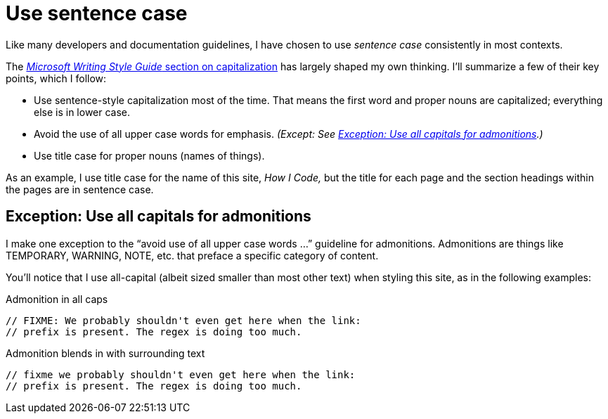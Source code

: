 = Use sentence case

Like many developers and documentation guidelines, I have chosen to use _sentence case_ consistently in most contexts.

The https://learn.microsoft.com/en-us/style-guide/capitalization[_Microsoft Writing Style Guide_ section on capitalization^] has largely shaped my own thinking.
I'll summarize a few of their key points, which I follow:

* Use sentence-style capitalization most of the time. That means the first word and proper nouns are capitalized; everything else is in lower case.
* Avoid the use of all upper case words for emphasis. _(Except: See <<upper-case-admonitions>>.)_
* Use title case for proper nouns (names of things).

As an example, I use title case for the name of this site, _How I Code,_ but the title for each page and the section headings within the pages are in sentence case.

[#upper-case-admonitions]
== Exception: Use all capitals for admonitions

I make one exception to the “avoid use of all upper case words ...” guideline for admonitions.
Admonitions are things like TEMPORARY, WARNING, NOTE, etc. that preface a specific category of content.

You'll notice that I use all-capital (albeit sized smaller than most other text) when styling this site, as in the following examples:

.Admonition in all caps
[source.prefer,rust]
----
// FIXME: We probably shouldn't even get here when the link:
// prefix is present. The regex is doing too much.
----

.Admonition blends in with surrounding text
[source.avoid,rust]
----
// fixme we probably shouldn't even get here when the link:
// prefix is present. The regex is doing too much.
----
